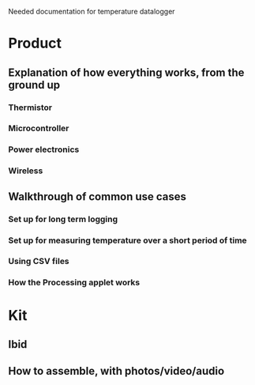 Needed documentation for temperature datalogger

* Product
** Explanation of how everything works, from the ground up
*** Thermistor
*** Microcontroller
*** Power electronics
*** Wireless
** Walkthrough of common use cases
*** Set up for long term logging
*** Set up for measuring temperature over a short period of time
*** Using CSV files
*** How the Processing applet works

* Kit
** Ibid
** How to assemble, with photos/video/audio
